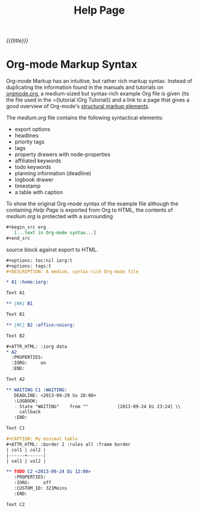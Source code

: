 #+OPTIONS: toc:nil num:nil
#+DESCRIPTION: Help page
#+TITLE: Help Page

/{{{title}}}/

* Org-mode Markup Syntax

Org-mode Markup has an intuitive, but rather rich markup syntax. Instead of
duplicating the information found in the manuals and tutorials on [[http://orgmode.org/][orgmode.org]],
a medium-sized but syntax-rich example Org file is given (its the file used in
the ={tutorial iOrg Tutorial}) and a link to a page that gives a good overview
of Org-mode's [[http://orgmode.org/manual/Structural-markup-elements.html#Structural-markup-elements][structural markup elements]].

The /medium.org/ file contains the following syntactical elements:

 - export options
 - headlines
 - priority tags
 - tags
 - property drawers with node-properties
 - affiliated keywords
 - todo keywords
 - planning information (deadline)
 - logbook drawer
 - timestamp
 - a table with caption

To show the original Org-mode syntax of the example file although the
containing /Help Page/ is exported from Org to HTML, the contents of
/medium.org/ is protected with a surrounding

#+begin_src org
 ,#+begin_src org
    [...text in Org-mode syntax...]
 ,#+end_src
#+end_src


source block against export to HTML.

#+begin_src org
  ,#+options: toc:nil iorg:t
  ,#+options: tags:t
  ,#+DESCRIPTION: A medium, syntax-rich Org-mode file

  ,* A1 :home:iorg:

  Text A1

  ,** [#A] B1

  Text B1

  ,** [#C] B2 :office:noiorg:

  Text B2

  ,#+ATTR_HTML: :iorg data
  ,* A2
    :PROPERTIES:
    :IORG:     on
    :END:

  Text A2

  ,** WAITING C1 :WAITING:
     DEADLINE: <2013-09-29 So 20:00>
     :LOGBOOK:
     - State "WAITING"    from ""           [2013-09-24 Di 23:24] \\
       callback
     :END:

  Text C1

  ,#+CAPTION: My minimal table
  ,#+ATTR_HTML: :border 2 :rules all :frame border
  | col1 | col2 |
  |------+------|
  | val1 | val2 |

  ,** TODO C2 <2013-09-24 Di 12:00>
     :PROPERTIES:
     :IORG:     off
     :CUSTOM_ID: 321Meins
     :END:

  Text C2
#+end_src
